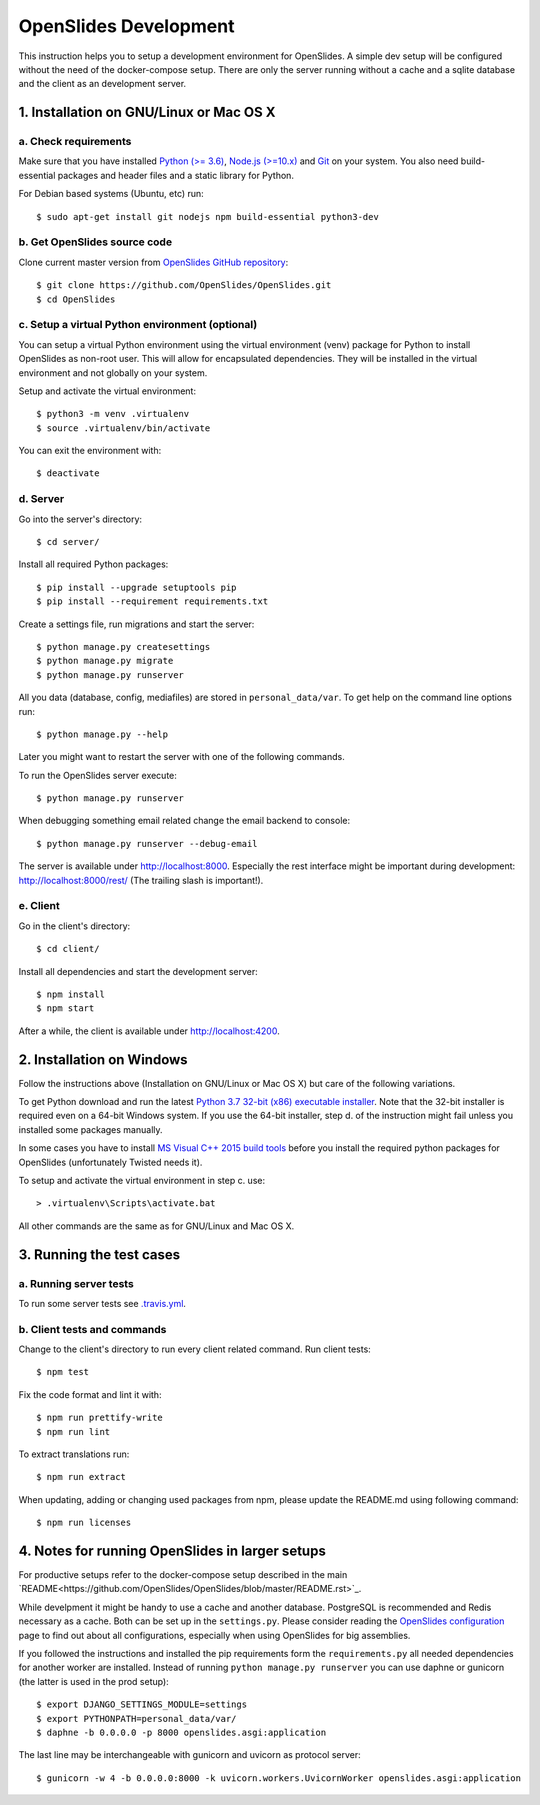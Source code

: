 ========================
 OpenSlides Development
========================

This instruction helps you to setup a development environment for OpenSlides. A
simple dev setup will be configured without the need of the docker-compose
setup. There are only the server running without a cache and a sqlite database
and the client as an development server.


1. Installation on GNU/Linux or Mac OS X
----------------------------------------

a. Check requirements
'''''''''''''''''''''

Make sure that you have installed `Python (>= 3.6) <https://www.python.org/>`_,
`Node.js (>=10.x) <https://nodejs.org/>`_ and `Git <http://git-scm.com/>`_ on
your system. You also need build-essential packages and header files and a
static library for Python.

For Debian based systems (Ubuntu, etc) run::

    $ sudo apt-get install git nodejs npm build-essential python3-dev


b. Get OpenSlides source code
'''''''''''''''''''''''''''''

Clone current master version from `OpenSlides GitHub repository
<https://github.com/OpenSlides/OpenSlides/>`_::

    $ git clone https://github.com/OpenSlides/OpenSlides.git
    $ cd OpenSlides


c. Setup a virtual Python environment (optional)
''''''''''''''''''''''''''''''''''''''''''''''''

You can setup a virtual Python environment using the virtual environment
(venv) package for Python to install OpenSlides as non-root user. This will
allow for encapsulated dependencies. They will be installed in the virtual
environment and not globally on your system.

Setup and activate the virtual environment::

    $ python3 -m venv .virtualenv
    $ source .virtualenv/bin/activate

You can exit the environment with::

    $ deactivate

d. Server
'''''''''

Go into the server's directory::

    $ cd server/

Install all required Python packages::

    $ pip install --upgrade setuptools pip
    $ pip install --requirement requirements.txt

Create a settings file, run migrations and start the server::

    $ python manage.py createsettings
    $ python manage.py migrate
    $ python manage.py runserver

All you data (database, config, mediafiles) are stored in ``personal_data/var``.
To get help on the command line options run::

    $ python manage.py --help

Later you might want to restart the server with one of the following commands.

To run the OpenSlides server execute::

    $ python manage.py runserver

When debugging something email related change the email backend to console::

    $ python manage.py runserver --debug-email

The server is available under http://localhost:8000. Especially the rest interface
might be important during development: http://localhost:8000/rest/ (The trailing
slash is important!).

e. Client
'''''''''

Go in the client's directory::

    $ cd client/

Install all dependencies and start the development server::

    $ npm install
    $ npm start

After a while, the client is available under http://localhost:4200.


2. Installation on Windows
--------------------------

Follow the instructions above (Installation on GNU/Linux or Mac OS X) but care
of the following variations.

To get Python download and run the latest `Python 3.7 32-bit (x86) executable
installer <https://www.python.org/downloads/windows/>`_. Note that the 32-bit
installer is required even on a 64-bit Windows system. If you use the 64-bit
installer, step d. of the instruction might fail unless you installed some
packages manually.

In some cases you have to install `MS Visual C++ 2015 build tools
<https://www.microsoft.com/en-us/download/details.aspx?id=48159>`_ before you
install the required python packages for OpenSlides (unfortunately Twisted
needs it).

To setup and activate the virtual environment in step c. use::

    > .virtualenv\Scripts\activate.bat

All other commands are the same as for GNU/Linux and Mac OS X.


3. Running the test cases
-------------------------

a. Running server tests
'''''''''''''''''''''''

To run some server tests see `.travis.yml
<https://github.com/OpenSlides/OpenSlides/blob/master/.travis.yml>`_.

b. Client tests and commands
''''''''''''''''''''''''''''

Change to the client's directory to run every client related command. Run
client tests::

    $ npm test

Fix the code format and lint it with::

    $ npm run prettify-write
    $ npm run lint

To extract translations run::

    $ npm run extract

When updating, adding or changing used packages from npm, please update the
README.md using following command::

    $ npm run licenses


4. Notes for running OpenSlides in larger setups
------------------------------------------------

For productive setups refer to the docker-compose setup described in the main
`README<https://github.com/OpenSlides/OpenSlides/blob/master/README.rst>`_.

While develpment it might be handy to use a cache and another database.
PostgreSQL is recommended and Redis necessary as a cache. Both can be set up in
the ``settings.py``. Please consider reading the `OpenSlides configuration
<https://github.com/OpenSlides/OpenSlides/blob/master/server/SETTINGS.rst>`_ page
to find out about all configurations, especially when using OpenSlides for big
assemblies.

If you followed the instructions and installed the pip requirements form the
``requirements.py`` all needed dependencies for another worker are installed.
Instead of running ``python manage.py runserver`` you can use daphne or gunicorn
(the latter is used in the prod setup)::

    $ export DJANGO_SETTINGS_MODULE=settings
    $ export PYTHONPATH=personal_data/var/
    $ daphne -b 0.0.0.0 -p 8000 openslides.asgi:application

The last line may be interchangeable with gunicorn and uvicorn as protocol
server::

    $ gunicorn -w 4 -b 0.0.0.0:8000 -k uvicorn.workers.UvicornWorker openslides.asgi:application

